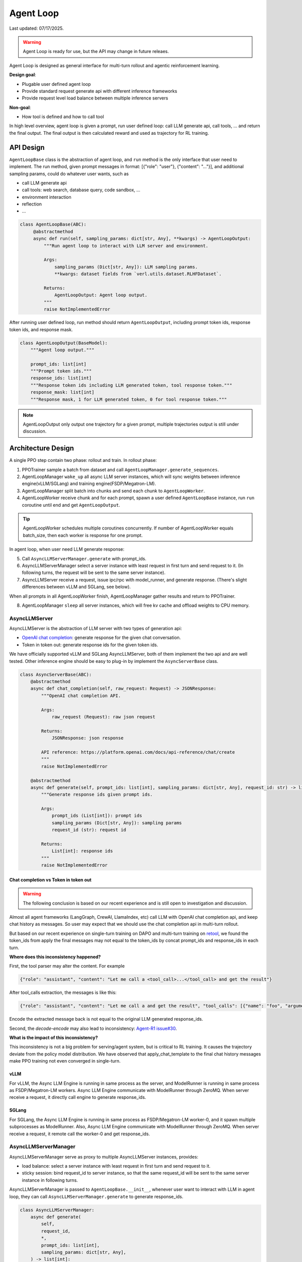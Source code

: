 Agent Loop
==========

Last updated: 07/17/2025.

.. versionadded:: 0.4.2
   [status: alpha]

.. warning::
   Agent Loop is ready for use, but the API may change in future releaes.

Agent Loop is designed as general interface for multi-turn rollout and agentic reinforcement learning.

**Design goal**:

- Plugable user defined agent loop
- Provide standard request generate api with different inference frameworks
- Provide request level load balance between multiple inference servers

**Non-goal**:

- How tool is defined and how to call tool

In high level overview, agent loop is given a prompt, run user defined loop: call LLM generate api, call tools, ...
and return the final output. The final output is then calculated reward and used as trajectory for RL training.

.. image:: https://github.com/eric-haibin-lin/verl-community/blob/main/docs/agent_loop_overview.svg?raw=true


API Design
----------

``AgentLoopBase`` class is the abstraction of agent loop, and ``run`` method is the only interface that user need to implement.
The run method, given prompt messages in format: [{"role": "user"}, {"content": "..."}], and additional sampling params,
could do whatever user wants, such as

- call LLM generate api
- call tools: web search, database query, code sandbox, ...
- environment interaction
- reflection
- ...

.. code:: python

   class AgentLoopBase(ABC):
        @abstractmethod
        async def run(self, sampling_params: dict[str, Any], **kwargs) -> AgentLoopOutput:
            """Run agent loop to interact with LLM server and environment.

            Args:
                sampling_params (Dict[str, Any]): LLM sampling params.
                **kwargs: dataset fields from `verl.utils.dataset.RLHFDataset`.

            Returns:
                AgentLoopOutput: Agent loop output.
            """
            raise NotImplementedError

After running user defined loop, run method should return ``AgentLoopOutput``, including prompt token ids,
response token ids, and response mask.

.. code:: python

   class AgentLoopOutput(BaseModel):
       """Agent loop output."""

       prompt_ids: list[int]
       """Prompt token ids."""
       response_ids: list[int]
       """Response token ids including LLM generated token, tool response token."""
       response_mask: list[int]
       """Response mask, 1 for LLM generated token, 0 for tool response token."""

.. image:: https://github.com/eric-haibin-lin/verl-community/blob/main/docs/agent_loop_output.svg?raw=true

.. note:: AgentLoopOutput only output one trajectory for a given prompt, multiple trajectories output is still under discussion.

Architecture Design
-------------------

.. image:: https://github.com/eric-haibin-lin/verl-community/blob/main/docs/agent_loop_architecture.png?raw=true

A single PPO step contain two phase: rollout and train. In rollout phase:

1. PPOTrainer sample a batch from dataset and call ``AgentLoopManager.generate_sequences``.
2. AgentLoopManager ``wake_up`` all async LLM server instances, which will sync weights between inference engine(vLLM/SGLang) and training engine(FSDP/Megatron-LM).
3. AgentLoopManager split batch into chunks and send each chunk to ``AgentLoopWorker``.
4. AgentLoopWorker receive chunk and for each prompt, spawn a user defined ``AgentLoopBase`` instance, run ``run`` coroutine until end and get ``AgentLoopOutput``.

.. tip::
   AgentLoopWorker schedules multiple coroutines concurrently. If number of AgentLoopWorker equals batch_size, then each worker is response for one prompt.

In agent loop, when user need LLM generate response:

5. Call ``AsyncLLMServerManager.generate`` with prompt_ids.
6. AsyncLLMServerManager select a server instance with least request in first turn and send request to it. (In following turns, the request will be sent to the same server instance).
7. AsyncLLMServer receive a request, issue ipc/rpc with model_runner, and generate response. (There's slight differences between vLLM and SGLang, see below).

When all prompts in all AgentLoopWorker finish, AgentLoopManager gather results and return to PPOTrainer.

8. AgentLoopManager ``sleep`` all server instances, which will free kv cache and offload weights to CPU memory.

AsyncLLMServer
~~~~~~~~~~~~~~

AsyncLLMServer is the abstraction of LLM server with two types of generation api:

- `OpenAI chat completion <https://platform.openai.com/docs/api-reference/chat>`_: generate response for the given chat conversation.
- Token in token out: generate response ids for the given token ids.

We have officially supported vLLM and SGLang AsyncLLMServer, both of them implement the two api and are well tested.
Other inference engine should be easy to plug-in by implement the ``AsyncServerBase`` class.

.. code:: python

   class AsyncServerBase(ABC):
       @abstractmethod
       async def chat_completion(self, raw_request: Request) -> JSONResponse:
           """OpenAI chat completion API.

           Args:
               raw_request (Request): raw json request
           
           Returns:
               JSONResponse: json response

           API reference: https://platform.openai.com/docs/api-reference/chat/create
           """
           raise NotImplementedError

       @abstractmethod
       async def generate(self, prompt_ids: list[int], sampling_params: dict[str, Any], request_id: str) -> list[int]:
           """Generate response ids given prompt ids.

           Args:
               prompt_ids (List[int]): prompt ids
               sampling_params (Dict[str, Any]): sampling params
               request_id (str): request id

           Returns:
               List[int]: response ids
           """
           raise NotImplementedError


Chat completion vs Token in token out
^^^^^^^^^^^^^^^^^^^^^^^^^^^^^^^^^^^^^

.. warning::
   The following conclusion is based on our recent experience and is still open to investigation and discussion.

Almost all agent frameworks (LangGraph, CrewAI, LlamaIndex, etc) call LLM with OpenAI chat completion api, and 
keep chat history as messages. So user may expect that we should use the chat completion api in multi-turn rollout.

But based on our recent experience on single-turn training on DAPO and multi-turn training on `retool <https://github.com/volcengine/verl/tree/main/recipe/retool>`_,
we found the token_ids from apply the final messages may not equal to the token_ids by concat prompt_ids and response_ids in each turn.

.. image:: https://github.com/eric-haibin-lin/verl-community/blob/main/docs/multi_turn.png?raw=true

**Where does this inconsistency happened?**

First, the tool parser may alter the content. For example

.. code:: json

   {"role": "assistant", "content": "Let me call a <tool_call>...</tool_call> and get the result"}

After tool_calls extraction, the messages is like this:

.. code:: json

   {"role": "assistant", "content": "Let me call a and get the result", "tool_calls": [{"name": "foo", "arguments": "{}"}]}

Encode the extracted message back is not equal to the original LLM generated response_ids.

Second,  the `decode-encode` may also lead to inconsistency: `Agent-R1 issue#30 <https://github.com/0russwest0/Agent-R1/issues/30#issuecomment-2826155367>`_.

**What is the impact of this inconsistency?**

This inconsistency is not a big problem for serving/agent system, but is critical to RL training.
It causes the trajectory deviate from the policy model distribution. We have observed that apply_chat_template
to the final chat history messages make PPO training not even converged in single-turn.

vLLM
^^^^

.. image:: https://github.com/eric-haibin-lin/verl-community/blob/main/docs/async_vllm.png?raw=true

For vLLM, the Async LLM Engine is running in same process as the server, and ModelRunner is running in same process as FSDP/Megatron-LM workers.
Async LLM Engine communicate with ModelRunner through ZeroMQ. When server receive a request, it directly call engine to generate response_ids.

SGLang
^^^^^^

.. image:: https://github.com/eric-haibin-lin/verl-community/blob/main/docs/async_sglang.png?raw=true

For SGLang, the Async LLM Engine is running in same process as FSDP/Megatron-LM worker-0, and it spawn multiple subprocesses as ModelRunner.
Also, Async LLM Engine communicate with ModelRunner through ZeroMQ. When server receive a request, it remote call the worker-0 and get response_ids.

AsyncLLMServerManager
~~~~~~~~~~~~~~~~~~~~~

AsyncLLMServerManager serve as proxy to multiple AsyncLLMServer instances, provides:

- load balance: select a server instance with least request in first turn and send request to it.
- sticky session: bind request_id to server instance, so that the same request_id will be sent to the same server instance in following turns.

AsyncLLMServerManager is passed to ``AgentLoopBase.__init__``, whenever user want to interact with LLM in agent loop,
they can call ``AsyncLLMServerManager.generate`` to generate response_ids.

.. code:: python

   class AsyncLLMServerManager:
       async def generate(
           self,
           request_id,
           *,
           prompt_ids: list[int],
           sampling_params: dict[str, Any],
       ) -> list[int]:
           """Generate tokens from prompt ids.

           Args:
               request_id (str): request id for sticky session.
               prompt_ids (List[int]): List of prompt token ids.
               sampling_params (Dict[str, Any]): Sampling parameters for the chat completion.

           Returns:
               List[int]: List of generated token ids.
           """
           ...

Next
----

- :doc:`Agentic RL Training<../start/agentic_rl>`: Quick start agentic RL training with gsm8k dataset.
- `LangGraph MathExpression <https://github.com/volcengine/verl/tree/main/recipe/langgraph_agent/example>`_: Demonstrate how to use LangGraph to build agent loop.
- `Retool <https://github.com/volcengine/verl/tree/main/recipe/retool>`_: End-to-end retool paper reproduction using tool agent.
